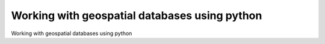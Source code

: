 Working with geospatial databases using python
============================================

Working with geospatial databases using python

.. tab:: 中文



.. tab:: 英文
